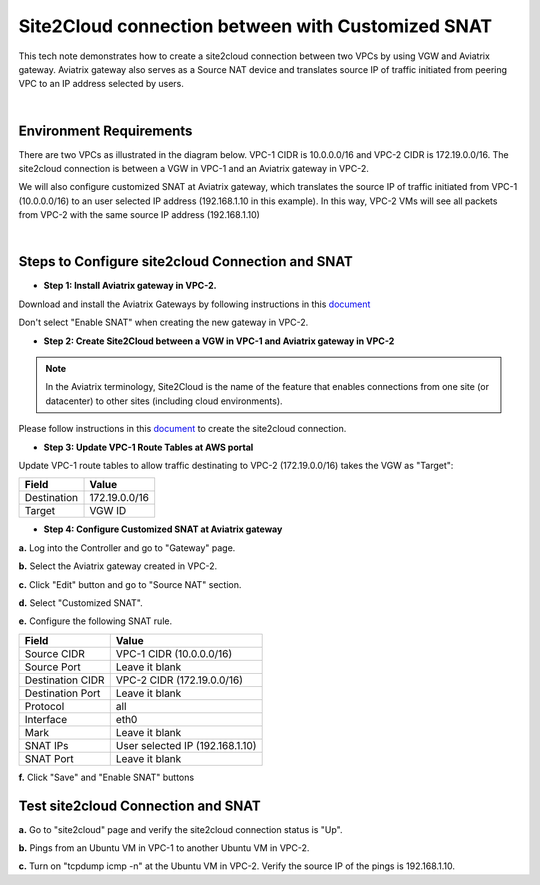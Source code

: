 

.. meta::
   :description: Create site2cloud connection with VGW and run customized SNAT on gateway
   :keywords: site2cloud, VGW, SNAT


===========================================================================================
Site2Cloud connection between with Customized SNAT 
===========================================================================================

This tech note demonstrates how to create a site2cloud connection between two VPCs by using VGW and Aviatrix gateway. Aviatrix gateway also serves as a Source NAT device and translates source IP of traffic initiated from peering VPC to an IP address selected by users.

|

Environment Requirements
---------------------------------------------------------

There are two VPCs as illustrated in the diagram below. VPC-1 CIDR is 10.0.0.0/16 and VPC-2 CIDR is 172.19.0.0/16. The site2cloud connection is between a VGW in VPC-1 and an Aviatrix gateway in VPC-2. 

|image1|

We will also configure customized SNAT at Aviatrix gateway, which translates the source IP of traffic initiated from VPC-1 (10.0.0.0/16) to an user selected IP address (192.168.1.10 in this example). In this way, VPC-2 VMs will see all packets from VPC-2 with the same source IP address (192.168.1.10)

|

Steps to Configure site2cloud Connection and SNAT
---------------------------------------------------------

+ **Step 1: Install Aviatrix gateway in VPC-2.**

Download and install the Aviatrix Gateways by following instructions in this `document <http://docs.aviatrix.com/HowTos/gateway.html>`__ 

Don't select "Enable SNAT" when creating the new gateway in VPC-2.



+ **Step 2: Create Site2Cloud between a VGW in VPC-1 and Aviatrix gateway in VPC-2**


.. Note:: In the Aviatrix terminology, Site2Cloud is the name of the feature that enables connections from one site (or datacenter) to other sites (including cloud environments).

..

Please follow instructions in this `document <http://docs.aviatrix.com/HowTos/site2cloud_awsvgw.html>`__ to create the site2cloud connection.



+ **Step 3: Update VPC-1 Route Tables at AWS portal**

Update VPC-1 route tables to allow traffic destinating to VPC-2 (172.19.0.0/16) takes the VGW as "Target":


==============   ==================================
  **Field**      **Value**
==============   ==================================
Destination      172.19.0.0/16
Target           VGW ID
==============   ==================================



+ **Step 4: Configure Customized SNAT at Aviatrix gateway**


**a.** Log into the Controller and go to "Gateway" page.

**b.** Select the Aviatrix gateway created in VPC-2.


|image2|


**c.** Click "Edit" button and go to "Source NAT" section.

**d.** Select "Customized SNAT".

**e.** Configure the following SNAT rule.

==================   ==================================
  **Field**          **Value**
==================   ==================================
Source CIDR          VPC-1 CIDR (10.0.0.0/16)
Source Port          Leave it blank
Destination CIDR     VPC-2 CIDR (172.19.0.0/16)
Destination Port     Leave it blank
Protocol	     all
Interface            eth0
Mark                 Leave it blank
SNAT IPs             User selected IP (192.168.1.10)
SNAT Port            Leave it blank
==================   ==================================


|image3|


**f.** Click "Save" and "Enable SNAT" buttons


Test site2cloud Connection and SNAT
---------------------------------------------------------

**a.** Go to "site2cloud" page and verify the site2cloud connection status is "Up".

|image4|

**b.** Pings from an Ubuntu VM in VPC-1 to another Ubuntu VM in VPC-2.

**c.** Turn on "tcpdump icmp -n" at the Ubuntu VM in VPC-2. Verify the source IP of the pings is 192.168.1.10.
 

.. |image1| image:: s2c_vgw_snat_media/s2c-snat.png
   :scale: 100%
   
.. |image2| image:: s2c_vgw_snat_media/s2c-snat-1.PNG
   :scale: 100%

.. |image3| image:: s2c_vgw_snat_media/s2c-snat-2.PNG
   :scale: 100%

.. |image4| image:: s2c_vgw_snat_media/s2c-snat-3.PNG
   :scale: 100%

.. disqus::    
